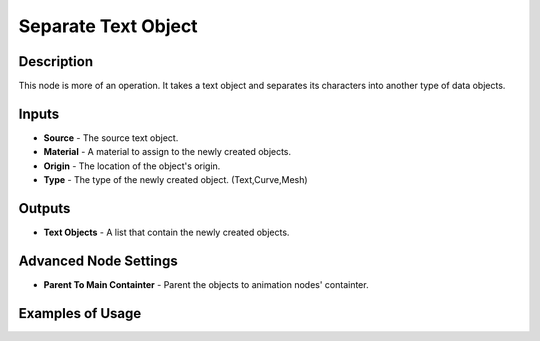 Separate Text Object
====================

Description
-----------
This node is more of an operation. It takes a text object and separates its
characters into another type of data objects.

.. image:: images/separate_text_object_node.png
   :width: 160pt

Inputs
------

- **Source** - The source text object.
- **Material** - A material to assign to the newly created objects.
- **Origin** - The location of the object's origin.
- **Type** - The type of the newly created object. (Text,Curve,Mesh)

Outputs
-------

- **Text Objects** - A list that contain the newly created objects.

Advanced Node Settings
----------------------

- **Parent To Main Containter** - Parent the objects to animation nodes' containter.

Examples of Usage
-----------------

.. image:: gifs/separate_text_object_node_example.gif
